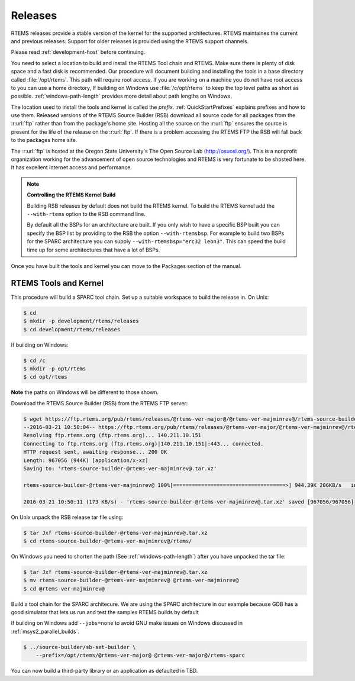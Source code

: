 .. SPDX-License-Identifier: CC-BY-SA-4.0

.. Copyright (C) 2016 Chris Johns <chrisj@rtems.org>

.. _released-version:

Releases
========
.. index:: tarball
.. index:: release

RTEMS releases provide a stable version of the kernel for the supported
architectures. RTEMS maintaines the current and previous releases. Support for
older releases is provided using the RTEMS support channels.

Please read :ref:`development-host` before continuing. 

You need to select a location to build and install the RTEMS Tool chain and
RTEMS. Make sure there is plenty of disk space and a fast disk is
recommended. Our procedure will document building and installing the tools in a
base directory called :file:`/opt/rtems`. This path will require root
access. If you are working on a machine you do not have root access to you can
use a home directory, If building on Windows use :file:`/c/opt/rtems` to keep
the top level paths as short as possible. :ref:`windows-path-length` provides
more detail about path lengths on Windows.

The location used to install the tools and kernel is called the `prefix`.
:ref:`QuickStartPrefixes` explains prefixes and how to use them. 
Released versions of the RTEMS Source Builder (RSB) download all source code
for all packages from the :r:url:`ftp` rather than from the package's home
site. Hosting all the source on the :r:url:`ftp` ensures the source is present
for the life of the release on the :r:url:`ftp`. If there is a problem
accessing the RTEMS FTP the RSB will fall back to the packages home site.

The :r:url:`ftp` is hosted at the Oregon State University's The Open Source Lab
(http://osuosl.org/). This is a nonprofit organization working for the
advancement of open source technologies and RTEMS is very fortunate to be
shosted here. It has excellent internet access and performance.

.. note:: **Controlling the RTEMS Kernel Build**

   Building RSB releases by default does not build the RTEMS kernel. To build
   the RTEMS kernel add the ``--with-rtems`` option to the RSB command line.

   By default all the BSPs for an architecture are built. If you only wish to
   have a specific BSP built you can specify the BSP list by providing to the
   RSB the option ``--with-rtemsbsp``. For example to build two BSPs for the
   SPARC architecture you can supply ``--with-rtemsbsp="erc32 leon3"``. This can
   speed the build time up for some architectures that have a lot of BSPs.

Once you have built the tools and kernel you can move to the Packages section
of the manual.

RTEMS Tools and Kernel
----------------------

This procedure will build a SPARC tool chain. Set up a suitable workspace to
build the release in. On Unix:

.. code-block:: none

 $ cd
 $ mkdir -p development/rtems/releases
 $ cd development/rtems/releases

If building on Windows:

.. code-block:: none

 $ cd /c
 $ mkdir -p opt/rtems
 $ cd opt/rtems

**Note** the paths on Windows will be different to those shown.

Download the RTEMS Source Builder (RSB) from the RTEMS FTP server:

.. code-block:: none

 $ wget https://ftp.rtems.org/pub/rtems/releases/@rtems-ver-major@/@rtems-ver-majminrev@/rtems-source-builder-@rtems-ver-majminrev@.tar.xz
 --2016-03-21 10:50:04-- https://ftp.rtems.org/pub/rtems/releases/@rtems-ver-major/@rtems-ver-majminrev@/rtems-source-builder-@rtems-ver-majminrev@.tar.xz
 Resolving ftp.rtems.org (ftp.rtems.org)... 140.211.10.151
 Connecting to ftp.rtems.org (ftp.rtems.org)|140.211.10.151|:443... connected.
 HTTP request sent, awaiting response... 200 OK
 Length: 967056 (944K) [application/x-xz]
 Saving to: 'rtems-source-builder-@rtems-ver-majminrev@.tar.xz'

 rtems-source-builder-@rtems-ver-majminrev@ 100%[====================================>] 944.39K 206KB/s   in 5.5s

 2016-03-21 10:50:11 (173 KB/s) - 'rtems-source-builder-@rtems-ver-majminrev@.tar.xz' saved [967056/967056]

On Unix unpack the RSB release tar file using:

.. code-block:: none

 $ tar Jxf rtems-source-builder-@rtems-ver-majminrev@.tar.xz
 $ cd rtems-source-builder-@rtems-ver-majminrev@/rtems/

On Windows you need to shorten the path (See :ref:`windows-path-length`) after
you have unpacked the tar file:

.. code-block:: none

 $ tar Jxf rtems-source-builder-@rtems-ver-majminrev@.tar.xz
 $ mv rtems-source-builder-@rtems-ver-majminrev@ @rtems-ver-majminrev@
 $ cd @rtems-ver-majminrev@

Build a tool chain for the SPARC architecure. We are using the SPARC
architecture in our example because GDB has a good simulator that lets us run
and test the samples RTEMS builds by default

If building on Windows add ``--jobs=none`` to avoid GNU make issues on Windows
discussed in :ref:`msys2_parallel_builds`.

.. code-block:: none

 $ ../source-builder/sb-set-builder \
     --prefix=/opt/rtems/@rtems-ver-major@ @rtems-ver-major@/rtems-sparc

You can now build a third-party library or an application as defaulted in TBD.
